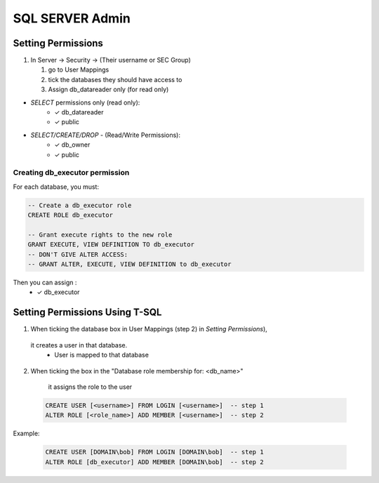 SQL SERVER Admin
++++++++++++++++++++

Setting Permissions
======================

1) In Server -> Security -> (Their username or SEC Group)

   1) go to User Mappings
   2) tick the databases they should have access to
   3) Assign db_datareader only (for read only)
  
- `SELECT` permissions only (read only):
   * ✓ db_datareader
   * ✓ public
   
- `SELECT/CREATE/DROP` - (Read/Write Permissions):
   * ✓ db_owner
   * ✓ public

Creating db_executor permission
///////////////////////////////
For each database, you must:
   
   
.. code-block:: sql

   -- Create a db_executor role
   CREATE ROLE db_executor

   -- Grant execute rights to the new role
   GRANT EXECUTE, VIEW DEFINITION TO db_executor
   -- DON'T GIVE ALTER ACCESS:
   -- GRANT ALTER, EXECUTE, VIEW DEFINITION to db_executor 
Then you can assign :
      * ✓ db_executor


Setting Permissions Using T-SQL
================================
1) When ticking the database box in User Mappings (step 2) in `Setting Permissions`),
  it creates a user in that database.
   * User is mapped to that database
2) When ticking the box in the "Database role membership for: <db_name>"
  it assigns the role to the user
  
 .. code-block:: sql
 
   CREATE USER [<username>] FROM LOGIN [<username>]  -- step 1 
   ALTER ROLE [<role_name>] ADD MEMBER [<username>]  -- step 2
   
Example:

 .. code-block:: sql
 
   CREATE USER [DOMAIN\bob] FROM LOGIN [DOMAIN\bob]  -- step 1 
   ALTER ROLE [db_executor] ADD MEMBER [DOMAIN\bob]  -- step 2

 
